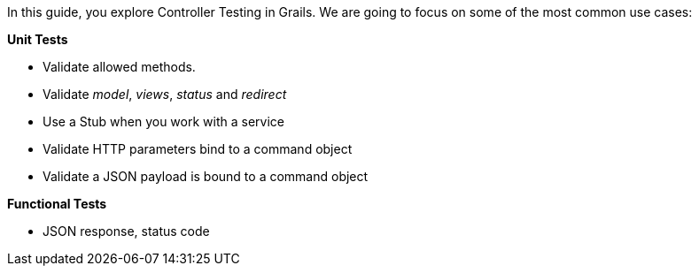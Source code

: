 In this guide, you explore Controller Testing in Grails. We are going
to focus on some of the most common use cases:

**Unit Tests**

* Validate allowed methods.
* Validate _model_, _views_, _status_ and _redirect_
* Use a Stub when you work with a service
* Validate HTTP parameters bind to a command object
* Validate a JSON payload is bound to a command object

**Functional Tests**

- JSON response, status code
